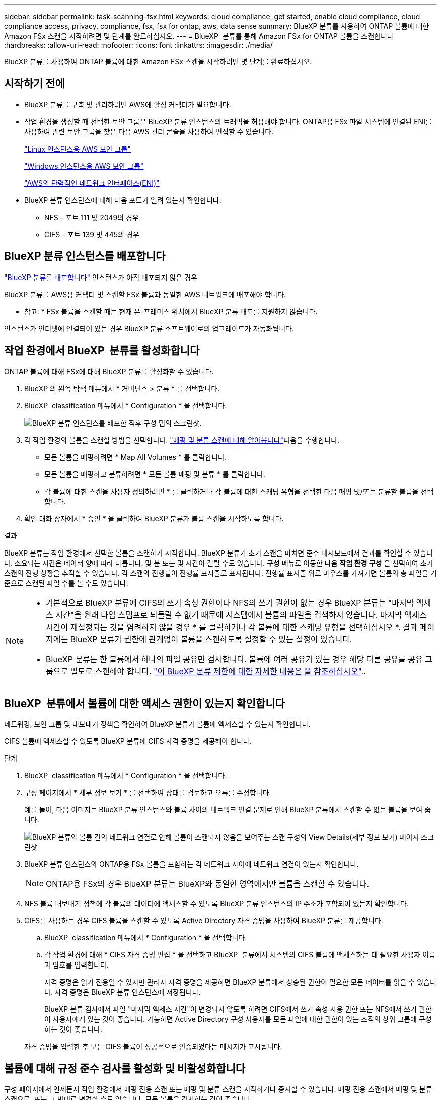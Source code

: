 ---
sidebar: sidebar 
permalink: task-scanning-fsx.html 
keywords: cloud compliance, get started, enable cloud compliance, cloud compliance access, privacy, compliance, fsx, fsx for ontap, aws, data sense 
summary: BlueXP 분류를 사용하여 ONTAP 볼륨에 대한 Amazon FSx 스캔을 시작하려면 몇 단계를 완료하십시오. 
---
= BlueXP  분류를 통해 Amazon FSx for ONTAP 볼륨을 스캔합니다
:hardbreaks:
:allow-uri-read: 
:nofooter: 
:icons: font
:linkattrs: 
:imagesdir: ./media/


[role="lead"]
BlueXP 분류를 사용하여 ONTAP 볼륨에 대한 Amazon FSx 스캔을 시작하려면 몇 단계를 완료하십시오.



== 시작하기 전에

* BlueXP 분류를 구축 및 관리하려면 AWS에 활성 커넥터가 필요합니다.
* 작업 환경을 생성할 때 선택한 보안 그룹은 BlueXP 분류 인스턴스의 트래픽을 허용해야 합니다. ONTAP용 FSx 파일 시스템에 연결된 ENI를 사용하여 관련 보안 그룹을 찾은 다음 AWS 관리 콘솔을 사용하여 편집할 수 있습니다.
+
https://docs.aws.amazon.com/AWSEC2/latest/UserGuide/security-group-rules.html["Linux 인스턴스용 AWS 보안 그룹"^]

+
https://docs.aws.amazon.com/AWSEC2/latest/WindowsGuide/security-group-rules.html["Windows 인스턴스용 AWS 보안 그룹"^]

+
https://docs.aws.amazon.com/AWSEC2/latest/UserGuide/using-eni.html["AWS의 탄력적인 네트워크 인터페이스(ENI)"^]

* BlueXP 분류 인스턴스에 대해 다음 포트가 열려 있는지 확인합니다.
+
** NFS – 포트 111 및 2049의 경우
** CIFS – 포트 139 및 445의 경우






== BlueXP 분류 인스턴스를 배포합니다

link:task-deploy-cloud-compliance.html["BlueXP 분류를 배포합니다"^] 인스턴스가 아직 배포되지 않은 경우

BlueXP 분류를 AWS용 커넥터 및 스캔할 FSx 볼륨과 동일한 AWS 네트워크에 배포해야 합니다.

* 참고: * FSx 볼륨을 스캔할 때는 현재 온-프레미스 위치에서 BlueXP 분류 배포를 지원하지 않습니다.

인스턴스가 인터넷에 연결되어 있는 경우 BlueXP 분류 소프트웨어로의 업그레이드가 자동화됩니다.



== 작업 환경에서 BlueXP  분류를 활성화합니다

ONTAP 볼륨에 대해 FSx에 대해 BlueXP 분류를 활성화할 수 있습니다.

. BlueXP 의 왼쪽 탐색 메뉴에서 * 거버넌스 > 분류 * 를 선택합니다.
. BlueXP  classification 메뉴에서 * Configuration * 을 선택합니다.
+
image:screenshot_fsx_scanning_activate.png["BlueXP 분류 인스턴스를 배포한 직후 구성 탭의 스크린샷."]

. 각 작업 환경의 볼륨을 스캔할 방법을 선택합니다. link:concept-cloud-compliance.html#whats-the-difference-between-mapping-and-classification-scans["매핑 및 분류 스캔에 대해 알아봅니다"]다음을 수행합니다.
+
** 모든 볼륨을 매핑하려면 * Map All Volumes * 를 클릭합니다.
** 모든 볼륨을 매핑하고 분류하려면 * 모든 볼륨 매핑 및 분류 * 를 클릭합니다.
** 각 볼륨에 대한 스캔을 사용자 정의하려면 * 를 클릭하거나 각 볼륨에 대한 스캐닝 유형을 선택한 다음 매핑 및/또는 분류할 볼륨을 선택합니다.


. 확인 대화 상자에서 * 승인 * 을 클릭하여 BlueXP 분류가 볼륨 스캔을 시작하도록 합니다.


.결과
BlueXP 분류는 작업 환경에서 선택한 볼륨을 스캔하기 시작합니다. BlueXP 분류가 초기 스캔을 마치면 준수 대시보드에서 결과를 확인할 수 있습니다. 소요되는 시간은 데이터 양에 따라 다릅니다. 몇 분 또는 몇 시간이 걸릴 수도 있습니다. ** 구성** 메뉴로 이동한 다음 ** 작업 환경 구성** 을 선택하여 초기 스캔의 진행 상황을 추적할 수 있습니다. 각 스캔의 진행률이 진행률 표시줄로 표시됩니다. 진행률 표시줄 위로 마우스를 가져가면 볼륨의 총 파일을 기준으로 스캔된 파일 수를 볼 수도 있습니다.

[NOTE]
====
* 기본적으로 BlueXP 분류에 CIFS의 쓰기 속성 권한이나 NFS의 쓰기 권한이 없는 경우 BlueXP 분류는 "마지막 액세스 시간"을 원래 타임 스탬프로 되돌릴 수 없기 때문에 시스템에서 볼륨의 파일을 검색하지 않습니다. 마지막 액세스 시간이 재설정되는 것을 염려하지 않을 경우 * 를 클릭하거나 각 볼륨에 대한 스캐닝 유형을 선택하십시오 *. 결과 페이지에는 BlueXP 분류가 권한에 관계없이 볼륨을 스캔하도록 설정할 수 있는 설정이 있습니다.
* BlueXP 분류는 한 볼륨에서 하나의 파일 공유만 검사합니다. 볼륨에 여러 공유가 있는 경우 해당 다른 공유를 공유 그룹으로 별도로 스캔해야 합니다. link:reference-limitations.html#bluexp-classification-scans-only-one-share-under-a-volume["이 BlueXP 분류 제한에 대한 자세한 내용은 을 참조하십시오"^]..


====


== BlueXP  분류에서 볼륨에 대한 액세스 권한이 있는지 확인합니다

네트워킹, 보안 그룹 및 내보내기 정책을 확인하여 BlueXP 분류가 볼륨에 액세스할 수 있는지 확인합니다.

CIFS 볼륨에 액세스할 수 있도록 BlueXP 분류에 CIFS 자격 증명을 제공해야 합니다.

.단계
. BlueXP  classification 메뉴에서 * Configuration * 을 선택합니다.
. 구성 페이지에서 * 세부 정보 보기 * 를 선택하여 상태를 검토하고 오류를 수정합니다.
+
예를 들어, 다음 이미지는 BlueXP 분류 인스턴스와 볼륨 사이의 네트워크 연결 문제로 인해 BlueXP 분류에서 스캔할 수 없는 볼륨을 보여 줍니다.

+
image:screenshot_fsx_scanning_no_network_error.png["BlueXP 분류와 볼륨 간의 네트워크 연결로 인해 볼륨이 스캔되지 않음을 보여주는 스캔 구성의 View Details(세부 정보 보기) 페이지 스크린샷"]

. BlueXP 분류 인스턴스와 ONTAP용 FSx 볼륨을 포함하는 각 네트워크 사이에 네트워크 연결이 있는지 확인합니다.
+

NOTE: ONTAP용 FSx의 경우 BlueXP 분류는 BlueXP와 동일한 영역에서만 볼륨을 스캔할 수 있습니다.

. NFS 볼륨 내보내기 정책에 각 볼륨의 데이터에 액세스할 수 있도록 BlueXP 분류 인스턴스의 IP 주소가 포함되어 있는지 확인합니다.
. CIFS를 사용하는 경우 CIFS 볼륨을 스캔할 수 있도록 Active Directory 자격 증명을 사용하여 BlueXP 분류를 제공합니다.
+
.. BlueXP  classification 메뉴에서 * Configuration * 을 선택합니다.
.. 각 작업 환경에 대해 * CIFS 자격 증명 편집 * 을 선택하고 BlueXP  분류에서 시스템의 CIFS 볼륨에 액세스하는 데 필요한 사용자 이름과 암호를 입력합니다.
+
자격 증명은 읽기 전용일 수 있지만 관리자 자격 증명을 제공하면 BlueXP 분류에서 상승된 권한이 필요한 모든 데이터를 읽을 수 있습니다. 자격 증명은 BlueXP 분류 인스턴스에 저장됩니다.

+
BlueXP 분류 검사에서 파일 "마지막 액세스 시간"이 변경되지 않도록 하려면 CIFS에서 쓰기 속성 사용 권한 또는 NFS에서 쓰기 권한이 사용자에게 있는 것이 좋습니다. 가능하면 Active Directory 구성 사용자를 모든 파일에 대한 권한이 있는 조직의 상위 그룹에 구성하는 것이 좋습니다.

+
자격 증명을 입력한 후 모든 CIFS 볼륨이 성공적으로 인증되었다는 메시지가 표시됩니다.







== 볼륨에 대해 규정 준수 검사를 활성화 및 비활성화합니다

구성 페이지에서 언제든지 작업 환경에서 매핑 전용 스캔 또는 매핑 및 분류 스캔을 시작하거나 중지할 수 있습니다. 매핑 전용 스캔에서 매핑 및 분류 스캔으로, 또는 그 반대로 변경할 수도 있습니다. 모든 볼륨을 검사하는 것이 좋습니다.

페이지 상단의 * "쓰기 속성" 권한 * 이 누락된 경우 * 스캔 에 대한 스위치는 기본적으로 비활성화되어 있습니다. 즉, BlueXP 분류에 CIFS의 쓰기 속성 권한이나 NFS의 쓰기 권한이 없는 경우 BlueXP 분류는 "마지막 액세스 시간"을 원래 타임 스탬프로 되돌릴 수 없기 때문에 시스템에서 파일을 검색하지 않습니다. 마지막 액세스 시간이 재설정되는 것을 염려하지 않을 경우, 스위치를 켜면 사용 권한에 관계없이 모든 파일이 스캔됩니다. link:reference-collected-metadata.html#last-access-time-timestamp["자세한 정보"^]..

image:screenshot_volume_compliance_selection.png["개별 볼륨 스캔을 활성화 또는 비활성화할 수 있는 구성 페이지의 스크린 샷"]

. BlueXP  classification 메뉴에서 * Configuration * 을 선택합니다.
. 구성 페이지에서 스캔할 볼륨이 있는 작업 환경을 찾습니다.
. 다음 중 하나를 수행합니다.
+
** 볼륨에 대한 매핑 전용 스캔을 활성화하려면 볼륨 영역에서 * Map * 을 선택합니다. 또는 모든 볼륨에서 활성화하려면 제목 영역에서 * Map * 을 선택합니다. 볼륨에서 전체 스캔을 활성화하려면 볼륨 영역에서 * Map & Classify * 를 선택합니다. 또는 모든 볼륨에서 활성화하려면 제목 영역에서 * Map & Classify * 를 선택합니다.
** 볼륨에 대한 스캔을 비활성화하려면 볼륨 영역에서 * Off * 를 선택합니다. 모든 볼륨에서 스캔을 비활성화하려면 제목 영역에서 * Off * 를 선택합니다.





NOTE: 작업 환경에 추가된 새 볼륨은 머리글 영역에서 * Map * 또는 * Map & Classify * 설정을 설정한 경우에만 자동으로 스캔됩니다. 제목 영역에서 * 사용자 정의 * 또는 * 끄기 * 로 설정하면 작업 환경에 추가한 새 볼륨마다 매핑 및/또는 전체 스캔을 활성화해야 합니다.



== 데이터 보호 볼륨을 검사합니다

기본적으로 데이터 보호(DP) 볼륨은 외부에서 노출되지 않고 BlueXP 분류에서 액세스할 수 없기 때문에 스캔되지 않습니다. ONTAP 파일 시스템용 FSx의 SnapMirror 작업을 위한 대상 볼륨입니다.

처음에 볼륨 목록은 이러한 볼륨을 _Type_* DP*로 식별하며 _Status_* Not Scanning* 및 _Required Action_* DP 볼륨에 대한 액세스 사용*.

image:screenshot_cloud_compliance_dp_volumes.png["데이터 보호 볼륨을 스캔하도록 선택할 수 있는 DP 볼륨에 대한 액세스 활성화 버튼이 표시된 스크린샷"]

.단계
이러한 데이터 보호 볼륨을 스캔하려는 경우:

. BlueXP  classification 메뉴에서 * Configuration * 을 선택합니다.
. 페이지 맨 위에서 * DP 볼륨에 대한 액세스 활성화 * 를 선택합니다.
. 확인 메시지를 검토하고 * DP 볼륨에 대한 액세스 활성화 * 를 다시 선택합니다.
+
** 소스 FSx for ONTAP 파일 시스템에서 처음에 NFS 볼륨으로 생성된 볼륨이 활성화됩니다.
** 소스 FSx for ONTAP 파일 시스템에서 처음에 CIFS 볼륨으로 생성된 볼륨을 사용하려면 CIFS 자격 증명을 입력하여 해당 DP 볼륨을 스캔해야 합니다. BlueXP 분류에서 CIFS 볼륨을 스캔할 수 있도록 Active Directory 자격 증명을 이미 입력한 경우 해당 자격 증명을 사용하거나 다른 관리자 자격 증명 집합을 지정할 수 있습니다.
+
image:screenshot_compliance_dp_cifs_volumes.png["CIFS 데이터 보호 볼륨을 설정하기 위한 두 가지 옵션의 스크린샷"]



. 스캔할 각 DP 볼륨을 활성화합니다.


.결과
활성화되면 BlueXP 분류는 스캔을 위해 활성화된 각 DP 볼륨에서 NFS 공유를 생성합니다. 공유 내보내기 정책은 BlueXP 분류 인스턴스에서만 액세스를 허용합니다.

처음에 DP 볼륨에 대한 액세스를 설정했을 때 CIFS 데이터 보호 볼륨이 없는 경우 나중에 일부 볼륨을 추가하면 구성 페이지 상단에 * CIFS DP에 대한 액세스 설정 * 버튼이 나타납니다. 이 버튼을 선택하고 CIFS 자격 증명을 추가하여 이러한 CIFS DP 볼륨에 대한 액세스를 설정합니다.


NOTE: Active Directory 자격 증명은 첫 번째 CIFS DP 볼륨의 스토리지 VM에만 등록되므로 해당 SVM의 모든 DP 볼륨이 스캔됩니다. 다른 SVM에 상주하는 볼륨에 Active Directory 자격 증명이 등록되지 않으므로 DP 볼륨이 검색되지 않습니다.
